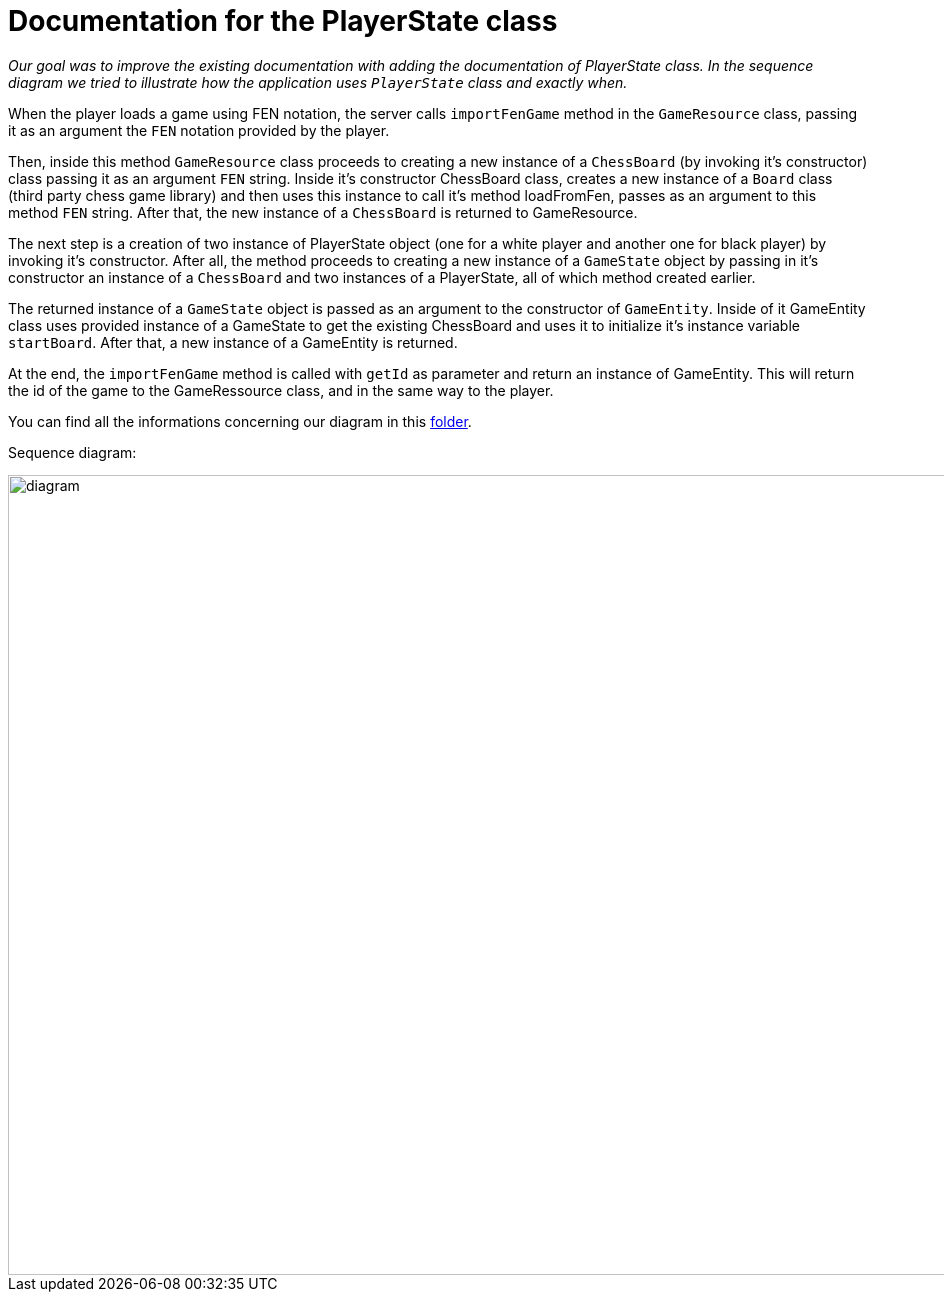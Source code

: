 = Documentation for the PlayerState class

_Our goal was to improve the existing documentation with adding the documentation of PlayerState class. In the sequence diagram we tried to illustrate how the application uses `PlayerState` class and exactly when._ 

When the player loads a game using FEN notation, the server calls `importFenGame` method in the `GameResource` class, passing it as an argument the `FEN` notation provided by the player. 

Then, inside this method `GameResource` class proceeds to creating a new instance of a `ChessBoard` (by invoking it's constructor) class passing it as an argument `FEN` string. Inside it's constructor ChessBoard class, creates a new instance of a `Board` class (third party chess game library) and then uses this instance to call it's method loadFromFen, passes as an argument to this method `FEN` string. After that, the new instance of a `ChessBoard` is returned to GameResource.

The next step is a creation of two instance of PlayerState object (one for a white player and another one for black player) by invoking it's constructor. After all, the method proceeds to creating a new instance of a `GameState` object by passing in it's constructor an instance of a `ChessBoard` and two instances of a PlayerState, all of which method created earlier. 

The returned instance of a `GameState` object is passed as an argument to the constructor of `GameEntity`. Inside of it GameEntity class uses provided instance of a GameState to get the existing ChessBoard and uses it to initialize it's instance variable `startBoard`. After that, a new instance of a GameEntity is returned.

At the end, the `importFenGame` method is called with `getId` as parameter and return an instance of GameEntity. This will return the id of the game to the GameRessource class, and in the same way to the player.

You can find all the informations concerning our diagram in this https://github.com/oliviercailloux-org/projet-assisted-board-games-1/tree/Documentation-PlayerState-UML/Doc/Papyrus[folder].

Sequence diagram:

image::Images/PlayerStateSequenceDiagram.svg[diagram,2800,800]
